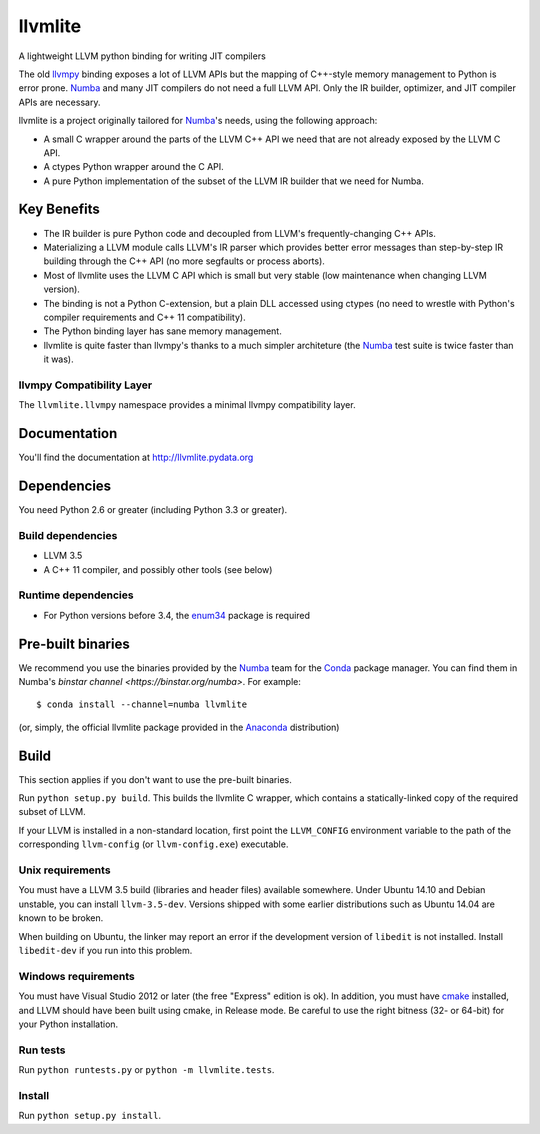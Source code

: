 ========
llvmlite
========

A lightweight LLVM python binding for writing JIT compilers

The old llvmpy_  binding exposes a lot of LLVM APIs but the mapping of
C++-style memory management to Python is error prone. Numba_ and many JIT
compilers do not need a full LLVM API.  Only the IR builder, optimizer,
and JIT compiler APIs are necessary.

.. _llvmpy: https://github.com/llvmpy/llvmpy

llvmlite is a project originally tailored for Numba_'s needs, using the
following approach:

* A small C wrapper around the parts of the LLVM C++ API we need that are
  not already exposed by the LLVM C API.
* A ctypes Python wrapper around the C API.
* A pure Python implementation of the subset of the LLVM IR builder that we
  need for Numba.


Key Benefits
============

* The IR builder is pure Python code and decoupled from LLVM's
  frequently-changing C++ APIs.
* Materializing a LLVM module calls LLVM's IR parser which provides
  better error messages than step-by-step IR building through the C++
  API (no more segfaults or process aborts).
* Most of llvmlite uses the LLVM C API which is small but very stable
  (low maintenance when changing LLVM version).
* The binding is not a Python C-extension, but a plain DLL accessed using
  ctypes (no need to wrestle with Python's compiler requirements and C++ 11
  compatibility).
* The Python binding layer has sane memory management.
* llvmlite is quite faster than llvmpy's thanks to a much simpler architeture
  (the Numba_ test suite is twice faster than it was).

llvmpy Compatibility Layer
--------------------------

The ``llvmlite.llvmpy`` namespace provides a minimal llvmpy compatibility
layer.


Documentation
=============

You'll find the documentation at http://llvmlite.pydata.org


Dependencies
============

You need Python 2.6 or greater (including Python 3.3 or greater).

Build dependencies
------------------

- LLVM 3.5
- A C++ 11 compiler, and possibly other tools (see below)

Runtime dependencies
--------------------

- For Python versions before 3.4, the enum34_ package is required

.. _enum34: https://pypi.python.org/pypi/enum34


Pre-built binaries
==================

We recommend you use the binaries provided by the Numba_ team for
the Conda_ package manager.  You can find them in Numba's `binstar
channel <https://binstar.org/numba>`.  For example::

   $ conda install --channel=numba llvmlite

(or, simply, the official llvmlite package provided in the Anaconda_
distribution)

.. _Numba: http://numba.pydata.org/
.. _Conda: http://conda.pydata.org/
.. _Anaconda: http://docs.continuum.io/anaconda/index.html


Build
=====

This section applies if you don't want to use the pre-built binaries.

Run ``python setup.py build``.  This builds the llvmlite C wrapper,
which contains a statically-linked copy of the required subset of LLVM.

If your LLVM is installed in a non-standard location, first point the
``LLVM_CONFIG`` environment variable to the path of the corresponding
``llvm-config`` (or ``llvm-config.exe``) executable.

Unix requirements
-----------------

You must have a LLVM 3.5 build (libraries and header files) available
somewhere.  Under Ubuntu 14.10 and Debian unstable, you can install
``llvm-3.5-dev``.  Versions shipped with some earlier distributions such as
Ubuntu 14.04 are known to be broken.

When building on Ubuntu, the linker may report an error if the development
version of ``libedit`` is not installed. Install ``libedit-dev`` if you
run into this problem.

Windows requirements
--------------------

You must have Visual Studio 2012 or later (the free "Express" edition is ok).
In addition, you must have cmake_ installed, and LLVM should have been
built using cmake, in Release mode.  Be careful to use the right bitness
(32- or 64-bit) for your Python installation.

.. _cmake: http://www.cmake.org/

Run tests
---------

Run ``python runtests.py`` or ``python -m llvmlite.tests``.

Install
-------

Run ``python setup.py install``.
